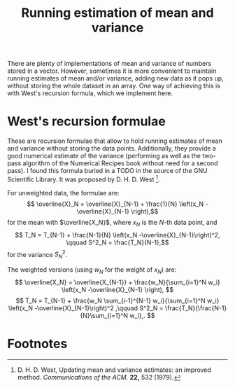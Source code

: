 #+title: Running estimation of mean and variance

There are plenty of implementations of mean and variance of numbers stored in a vector.  However, sometimes  it is more convenient to maintain running estimates of mean and/or variance, adding new data as it pops up, without storing the whole dataset in an array.  One way of achieving this is with West's recursion formula, which we implement here.


* West's recursion formulae

These are recursion formulae that allow to hold running estimates of mean and variance without storing the data points.  Additionally, they provide a good numerical estimate of the variance (performing as well as the two-pass algorithm of the Numerical Recipes book without need for a second pass).  I found this formula buried  in a TODO in the source of the GNU Scientific Library.  It was proposed by D. H. D. West [fn:1].

For unweighted data, the formulae are:
$$ \overline{X}_N = \overline{X}_{N-1} + \frac{1}{N} \left(x_N -\overline{X}_{N-1} \right),$$
for the mean with $\overline{X_N}$, where $x_N$ is the \(N\)-th data point, and
$$ T_N = T_{N-1} + \frac{N-1}{N} \left(x_N -\overline{X}_{N-1}\right)^2, \qquad S^2_N = \frac{T_N}{N-1},$$
for the variance $S^2_N$.

The weighted versions (using $w_N$ for the weight of $x_N$) are:
$$ \overline{X_N} = \overline{X_{N-1}} + \frac{w_N}{\sum_{i=1}^N w_i} \left(x_N -\overline{X}_{N-1} \right), $$
$$ T_N = T_{N-1} + \frac{w_N \sum_{i-1}^{N-1} w_i}{\sum_{i=1}^N w_i} \left(x_N -\overline{X}_{N-1}\right)^2 ,\qquad S^2_N = \frac{T_N}{\frac{N-1}{N}\sum_{i=1}^N w_i},. $$

* Footnotes

[fn:1] D. H. D. West, Updating mean and variance estimates: an improved method. /Communications of the ACM./ *22,* 532 (1979).
